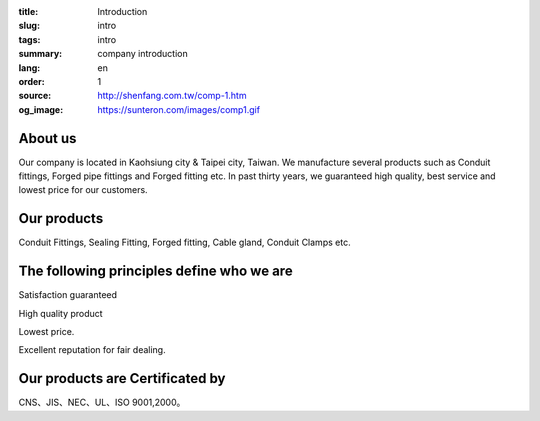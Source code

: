 :title: Introduction
:slug: intro
:tags: intro
:summary: company introduction
:lang: en
:order: 1
:source: http://shenfang.com.tw/comp-1.htm
:og_image: https://sunteron.com/images/comp1.gif


About us
++++++++

Our company is located in Kaohsiung city & Taipei city, Taiwan.
We manufacture several products such as Conduit fittings, Forged pipe fittings
and Forged fitting etc. In past thirty years, we guaranteed high quality, best
service and lowest price for our customers.


Our products
++++++++++++

Conduit Fittings, Sealing Fitting, Forged fitting, Cable gland, Conduit Clamps etc.


The following principles define who we are
++++++++++++++++++++++++++++++++++++++++++

Satisfaction guaranteed

High quality product

Lowest price.

Excellent reputation for fair dealing.


Our products are Certificated by
++++++++++++++++++++++++++++++++

CNS、JIS、NEC、UL、ISO 9001,2000。
